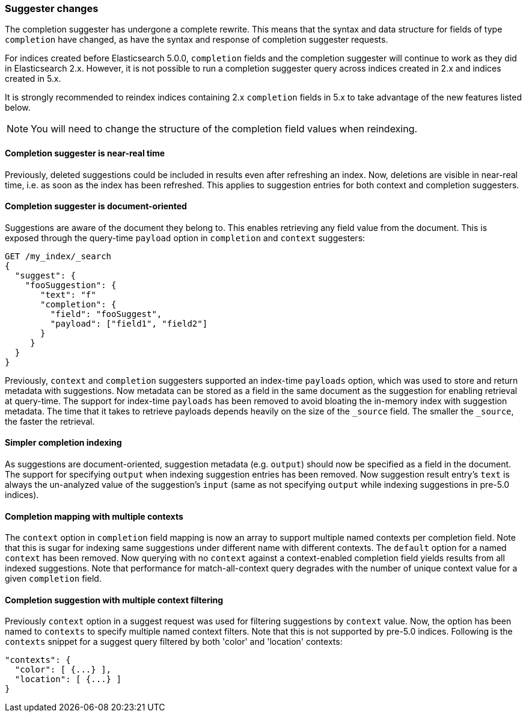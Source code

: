 [[breaking_50_suggester]]
=== Suggester changes

The completion suggester has undergone a complete rewrite. This means that the
syntax and data structure for fields of type `completion` have changed, as
have the syntax and response of completion suggester requests.

For indices created before Elasticsearch 5.0.0, `completion` fields and the
completion suggester will continue to work as they did in Elasticsearch 2.x.
However, it is not possible to run a completion suggester query across indices
created in 2.x and indices created in 5.x.

It is strongly recommended to reindex indices containing 2.x `completion`
fields in 5.x to take advantage of the new features listed below.

NOTE: You will need to change the structure of the completion field values
when reindexing.

==== Completion suggester is near-real time

Previously, deleted suggestions could be included in results even
after refreshing an index. Now, deletions are visible in near-real
time, i.e. as soon as the index has been refreshed. This applies
to suggestion entries for both context and completion suggesters.

==== Completion suggester is document-oriented

Suggestions are aware of the document they belong to. This enables
retrieving any field value from the document. This is exposed
through the query-time `payload` option in `completion` and `context`
suggesters:

[source,sh]
---------------
GET /my_index/_search
{
  "suggest": {
    "fooSuggestion": {
       "text": "f"
       "completion": {
         "field": "fooSuggest",
         "payload": ["field1", "field2"]
       }
     }
  }
}
---------------

Previously, `context` and `completion` suggesters supported an index-time
`payloads` option, which was used to store and return metadata with suggestions.
Now metadata can be stored as a field in the same document as the
suggestion for enabling retrieval at query-time. The support for
index-time `payloads` has been removed to avoid bloating the in-memory
index with suggestion metadata. The time that it takes to retrieve payloads
depends heavily on the size of the `_source` field.  The smaller the `_source`,
the faster the retrieval.

==== Simpler completion indexing

As suggestions are document-oriented, suggestion metadata (e.g. `output`)
should now be specified as a field in the document. The support for specifying
`output` when indexing suggestion entries has been removed. Now suggestion
result entry's `text` is always the un-analyzed value of the suggestion's
`input` (same as not specifying `output` while indexing suggestions in pre-5.0
indices).

==== Completion mapping with multiple contexts

The `context` option in `completion` field mapping is now an array to support
multiple named contexts per completion field. Note that this is sugar for
indexing same suggestions under different name with different contexts.
The `default` option for a named `context` has been removed. Now querying with
no `context` against a context-enabled completion field yields results from all
indexed suggestions. Note that performance for match-all-context query
degrades with the number of unique context value for a given `completion` field.

==== Completion suggestion with multiple context filtering

Previously `context` option in a suggest request was used for filtering suggestions
by `context` value. Now, the option has been named to `contexts` to specify
multiple named context filters. Note that this is not supported by pre-5.0 indices.
Following is the `contexts` snippet for a suggest query filtered by both 'color'
and 'location' contexts:

[source,sh]
---------------
"contexts": {
  "color": [ {...} ],
  "location": [ {...} ]
}
---------------

